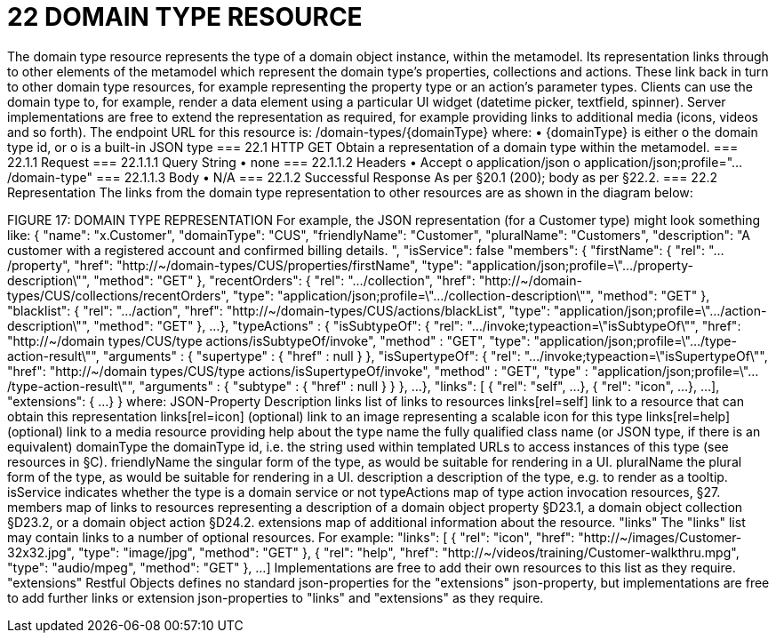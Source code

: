 = 22	DOMAIN TYPE RESOURCE

The domain type resource represents the type of a domain object instance, within the metamodel.  Its representation links through to other elements of the metamodel which represent the domain type's properties, collections and actions. These link back in turn to other domain type resources, for example representing the property type or an action's parameter types.
Clients can use the domain type to, for example, render a data element using a particular UI widget (datetime picker, textfield, spinner).
Server implementations are free to extend the representation as required, for example providing links to additional media (icons, videos and so forth).
The endpoint URL for this resource is:
/domain-types/{domainType}
where:
•	{domainType} is either
o	the domain type id, or
o	is a built-in JSON type
=== 22.1	HTTP GET
Obtain a representation of a domain type within the metamodel.
=== 22.1.1	Request
=== 22.1.1.1	Query String
•	none
=== 22.1.1.2	Headers
•	Accept
o	application/json
o	application/json;profile=".../domain-type"
=== 22.1.1.3	Body
•	N/A
=== 22.1.2	Successful Response
As per §20.1 (200); body as per §22.2.
=== 22.2	Representation
The links from the domain type representation to other resources are as shown in the diagram below:

FIGURE 17: DOMAIN TYPE REPRESENTATION
For example, the JSON representation (for a Customer type) might look something like:
{
"name": "x.Customer",
"domainType": "CUS",
"friendlyName": "Customer",
"pluralName": "Customers",
"description": "A customer with a registered account and confirmed billing details. ",
"isService": false
"members": {
"firstName": {
"rel": ".../property",
"href":
"http://~/domain-types/CUS/properties/firstName",
"type":
"application/json;profile=\".../property-description\"",
"method": "GET"
},
"recentOrders": {
"rel": ".../collection",
"href":
"http://~/domain-types/CUS/collections/recentOrders",
"type":
"application/json;profile=\".../collection-description\"",
"method": "GET"
},
"blacklist": {
"rel": ".../action",
"href":
"http://~/domain-types/CUS/actions/blackList",
"type":
"application/json;profile=\".../action-description\"",
"method": "GET"
},
...
},
"typeActions" : {     "isSubtypeOf": {
"rel": ".../invoke;typeaction=\"isSubtypeOf\"",       "href":
"http://~/domain types/CUS/type actions/isSubtypeOf/invoke",       "method" : "GET",       "type":
"application/json;profile=\".../type-action-result\"",       "arguments" : {         "supertype" : {           "href" : null         }     },
"isSupertypeOf": {
"rel": ".../invoke;typeaction=\"isSupertypeOf\"",
"href":
"http://~/domain types/CUS/type actions/isSupertypeOf/invoke",       "method" : "GET",       "type" :
"application/json;profile=\".../type-action-result\"",       "arguments" : {         "subtype" : {           "href" : null         }       }
},
...
},
"links": [ {
"rel": "self",
...
}, {
"rel": "icon",
...
},
...
],
"extensions": {
...
}
}
where:
JSON-Property	Description
links	list of links to resources
links[rel=self]	link to a resource that can obtain this representation
links[rel=icon]	(optional) link to an image representing a scalable icon for this type
links[rel=help]	(optional) link to a media resource providing help about the type
name	the fully qualified class name (or JSON type, if there is an equivalent)
domainType	the domainType id, i.e. the string used within templated URLs to access instances of this type (see resources in §C).
friendlyName	the singular form of the type, as would be suitable for rendering in a UI.
pluralName	the plural form of the type, as would be suitable for rendering in a UI.
description	a description of the type, e.g. to render as a tooltip.
isService	indicates whether the type is a domain service or not
typeActions	map of type action invocation resources, §27.
members	map of links to resources representing a description of a domain object property §D23.1, a domain object collection §D23.2, or a domain object action §D24.2.
extensions	map of additional information about the resource.
"links"
The "links" list may contain links to a number of optional resources. For example:
"links": [ {
"rel": "icon",
"href": "http://~/images/Customer-32x32.jpg",
"type": "image/jpg",
"method": "GET"
}, {
"rel": "help",
"href": "http://~/videos/training/Customer-walkthru.mpg",
"type": "audio/mpeg",
"method": "GET"
},
...
]
Implementations are free to add their own resources to this list as they require.
"extensions"
Restful Objects defines no standard json-properties for the "extensions" json-property,  but implementations are free to add further links or extension json-properties to "links" and "extensions" as they require.


